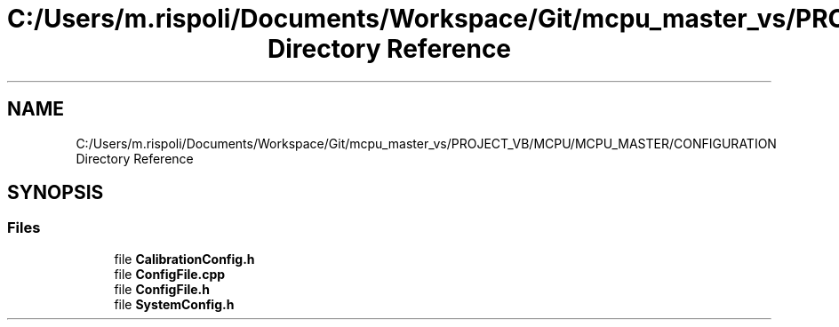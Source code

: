 .TH "C:/Users/m.rispoli/Documents/Workspace/Git/mcpu_master_vs/PROJECT_VB/MCPU/MCPU_MASTER/CONFIGURATION Directory Reference" 3 "Wed May 29 2024" "MCPU_MASTER Software Description" \" -*- nroff -*-
.ad l
.nh
.SH NAME
C:/Users/m.rispoli/Documents/Workspace/Git/mcpu_master_vs/PROJECT_VB/MCPU/MCPU_MASTER/CONFIGURATION Directory Reference
.SH SYNOPSIS
.br
.PP
.SS "Files"

.in +1c
.ti -1c
.RI "file \fBCalibrationConfig\&.h\fP"
.br
.ti -1c
.RI "file \fBConfigFile\&.cpp\fP"
.br
.ti -1c
.RI "file \fBConfigFile\&.h\fP"
.br
.ti -1c
.RI "file \fBSystemConfig\&.h\fP"
.br
.in -1c
